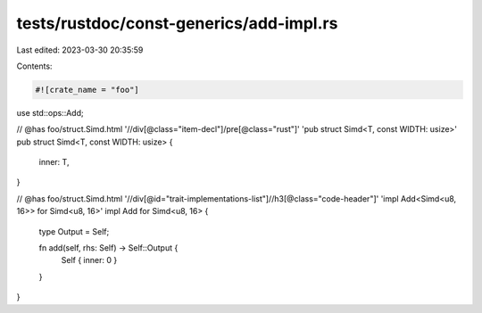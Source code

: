 tests/rustdoc/const-generics/add-impl.rs
========================================

Last edited: 2023-03-30 20:35:59

Contents:

.. code-block:: rs

    #![crate_name = "foo"]

use std::ops::Add;

// @has foo/struct.Simd.html '//div[@class="item-decl"]/pre[@class="rust"]' 'pub struct Simd<T, const WIDTH: usize>'
pub struct Simd<T, const WIDTH: usize> {
    inner: T,
}

// @has foo/struct.Simd.html '//div[@id="trait-implementations-list"]//h3[@class="code-header"]' 'impl Add<Simd<u8, 16>> for Simd<u8, 16>'
impl Add for Simd<u8, 16> {
    type Output = Self;

    fn add(self, rhs: Self) -> Self::Output {
        Self { inner: 0 }
    }
}


